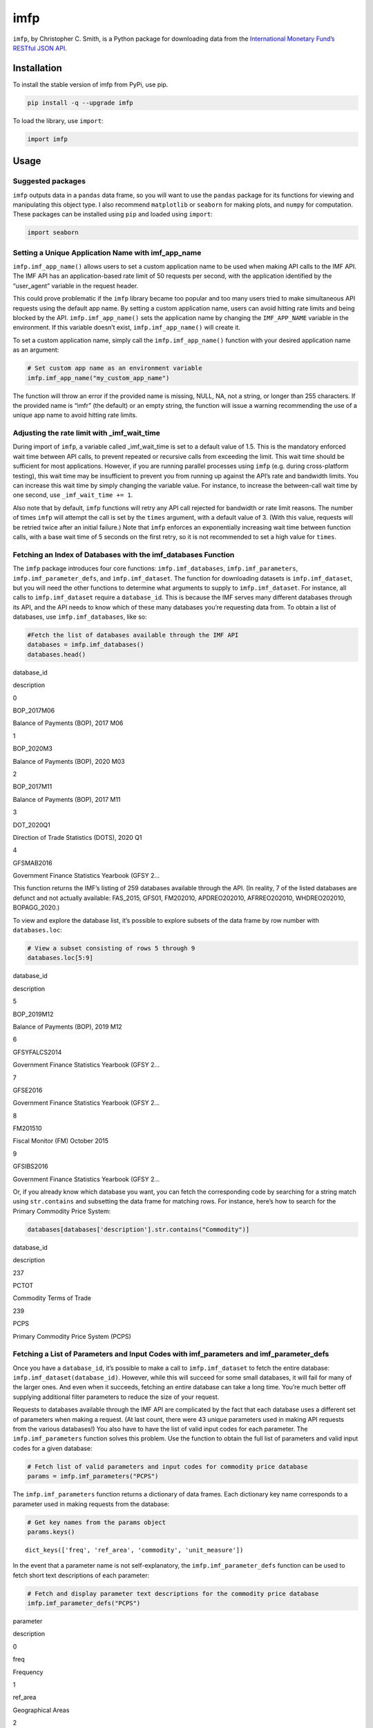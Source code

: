 imfp
====

|Tests| |PyPI Version|

``imfp``, by Christopher C. Smith, is a Python package for downloading
data from the `International Monetary Fund’s <http://data.imf.org/>`__
`RESTful JSON
API <http://datahelp.imf.org/knowledgebase/articles/667681-using-json-restful-web-service>`__.

Installation
------------

To install the stable version of imfp from PyPi, use pip.

.. code:: python

   pip install -q --upgrade imfp

To load the library, use ``import``:

.. code:: python

   import imfp

Usage
-----

Suggested packages
~~~~~~~~~~~~~~~~~~

``imfp`` outputs data in a ``pandas`` data frame, so you will want to
use the ``pandas`` package for its functions for viewing and
manipulating this object type. I also recommend ``matplotlib`` or
``seaborn`` for making plots, and ``numpy`` for computation. These
packages can be installed using ``pip`` and loaded using ``import``:

.. code:: python

   import seaborn

Setting a Unique Application Name with imf_app_name
~~~~~~~~~~~~~~~~~~~~~~~~~~~~~~~~~~~~~~~~~~~~~~~~~~~

``imfp.imf_app_name()`` allows users to set a custom application name to
be used when making API calls to the IMF API. The IMF API has an
application-based rate limit of 50 requests per second, with the
application identified by the “user_agent” variable in the request
header.

This could prove problematic if the ``imfp`` library became too popular
and too many users tried to make simultaneous API requests using the
default app name. By setting a custom application name, users can avoid
hitting rate limits and being blocked by the API.
``imfp.imf_app_name()`` sets the application name by changing the
``IMF_APP_NAME`` variable in the environment. If this variable doesn’t
exist, ``imfp.imf_app_name()`` will create it.

To set a custom application name, simply call the
``imfp.imf_app_name()`` function with your desired application name as
an argument:

.. code:: python

   # Set custom app name as an environment variable
   imfp.imf_app_name("my_custom_app_name")

The function will throw an error if the provided name is missing, NULL,
NA, not a string, or longer than 255 characters. If the provided name is
“imfr” (the default) or an empty string, the function will issue a
warning recommending the use of a unique app name to avoid hitting rate
limits.

Adjusting the rate limit with \_imf_wait_time
~~~~~~~~~~~~~~~~~~~~~~~~~~~~~~~~~~~~~~~~~~~~~

During import of ``imfp``, a variable called \_imf_wait_time is set to a
default value of 1.5. This is the mandatory enforced wait time between
API calls, to prevent repeated or recursive calls from exceeding the
limit. This wait time should be sufficient for most applications.
However, if you are running parallel processes using ``imfp``
(e.g. during cross-platform testing), this wait time may be insufficient
to prevent you from running up against the API’s rate and bandwidth
limits. You can increase this wait time by simply changing the variable
value. For instance, to increase the between-call wait time by one
second, use ``_imf_wait_time += 1``.

Also note that by default, ``imfp`` functions will retry any API call
rejected for bandwidth or rate limit reasons. The number of times
``imfp`` will attempt the call is set by the ``times`` argument, with a
default value of 3. (With this value, requests will be retried twice
after an initial failure.) Note that ``imfp`` enforces an exponentially
increasing wait time between function calls, with a base wait time of 5
seconds on the first retry, so it is not recommended to set a high value
for ``times``.

Fetching an Index of Databases with the imf_databases Function
~~~~~~~~~~~~~~~~~~~~~~~~~~~~~~~~~~~~~~~~~~~~~~~~~~~~~~~~~~~~~~

The ``imfp`` package introduces four core functions:
``imfp.imf_databases``, ``imfp.imf_parameters``,
``imfp.imf_parameter_defs``, and ``imfp.imf_dataset``. The function for
downloading datasets is ``imfp.imf_dataset``, but you will need the
other functions to determine what arguments to supply to
``imfp.imf_dataset``. For instance, all calls to ``imfp.imf_dataset``
require a ``database_id``. This is because the IMF serves many different
databases through its API, and the API needs to know which of these many
databases you’re requesting data from. To obtain a list of databases,
use ``imfp.imf_databases``, like so:

.. code:: python

   #Fetch the list of databases available through the IMF API
   databases = imfp.imf_databases()
   databases.head()

.. container::

   .. raw:: html

      <table border="1" class="dataframe">

   .. raw:: html

      <thead>

   .. raw:: html

      <tr style="text-align: right;">

   .. raw:: html

      <th>

   .. raw:: html

      </th>

   .. raw:: html

      <th>

   database_id

   .. raw:: html

      </th>

   .. raw:: html

      <th>

   description

   .. raw:: html

      </th>

   .. raw:: html

      </tr>

   .. raw:: html

      </thead>

   .. raw:: html

      <tbody>

   .. raw:: html

      <tr>

   .. raw:: html

      <th>

   0

   .. raw:: html

      </th>

   .. raw:: html

      <td>

   BOP_2017M06

   .. raw:: html

      </td>

   .. raw:: html

      <td>

   Balance of Payments (BOP), 2017 M06

   .. raw:: html

      </td>

   .. raw:: html

      </tr>

   .. raw:: html

      <tr>

   .. raw:: html

      <th>

   1

   .. raw:: html

      </th>

   .. raw:: html

      <td>

   BOP_2020M3

   .. raw:: html

      </td>

   .. raw:: html

      <td>

   Balance of Payments (BOP), 2020 M03

   .. raw:: html

      </td>

   .. raw:: html

      </tr>

   .. raw:: html

      <tr>

   .. raw:: html

      <th>

   2

   .. raw:: html

      </th>

   .. raw:: html

      <td>

   BOP_2017M11

   .. raw:: html

      </td>

   .. raw:: html

      <td>

   Balance of Payments (BOP), 2017 M11

   .. raw:: html

      </td>

   .. raw:: html

      </tr>

   .. raw:: html

      <tr>

   .. raw:: html

      <th>

   3

   .. raw:: html

      </th>

   .. raw:: html

      <td>

   DOT_2020Q1

   .. raw:: html

      </td>

   .. raw:: html

      <td>

   Direction of Trade Statistics (DOTS), 2020 Q1

   .. raw:: html

      </td>

   .. raw:: html

      </tr>

   .. raw:: html

      <tr>

   .. raw:: html

      <th>

   4

   .. raw:: html

      </th>

   .. raw:: html

      <td>

   GFSMAB2016

   .. raw:: html

      </td>

   .. raw:: html

      <td>

   Government Finance Statistics Yearbook (GFSY 2…

   .. raw:: html

      </td>

   .. raw:: html

      </tr>

   .. raw:: html

      </tbody>

   .. raw:: html

      </table>

This function returns the IMF’s listing of 259 databases available
through the API. (In reality, 7 of the listed databases are defunct and
not actually available: FAS_2015, GFS01, FM202010, APDREO202010,
AFRREO202010, WHDREO202010, BOPAGG_2020.)

To view and explore the database list, it’s possible to explore subsets
of the data frame by row number with ``databases.loc``:

.. code:: python

   # View a subset consisting of rows 5 through 9
   databases.loc[5:9]

.. container::

   .. raw:: html

      <table border="1" class="dataframe">

   .. raw:: html

      <thead>

   .. raw:: html

      <tr style="text-align: right;">

   .. raw:: html

      <th>

   .. raw:: html

      </th>

   .. raw:: html

      <th>

   database_id

   .. raw:: html

      </th>

   .. raw:: html

      <th>

   description

   .. raw:: html

      </th>

   .. raw:: html

      </tr>

   .. raw:: html

      </thead>

   .. raw:: html

      <tbody>

   .. raw:: html

      <tr>

   .. raw:: html

      <th>

   5

   .. raw:: html

      </th>

   .. raw:: html

      <td>

   BOP_2019M12

   .. raw:: html

      </td>

   .. raw:: html

      <td>

   Balance of Payments (BOP), 2019 M12

   .. raw:: html

      </td>

   .. raw:: html

      </tr>

   .. raw:: html

      <tr>

   .. raw:: html

      <th>

   6

   .. raw:: html

      </th>

   .. raw:: html

      <td>

   GFSYFALCS2014

   .. raw:: html

      </td>

   .. raw:: html

      <td>

   Government Finance Statistics Yearbook (GFSY 2…

   .. raw:: html

      </td>

   .. raw:: html

      </tr>

   .. raw:: html

      <tr>

   .. raw:: html

      <th>

   7

   .. raw:: html

      </th>

   .. raw:: html

      <td>

   GFSE2016

   .. raw:: html

      </td>

   .. raw:: html

      <td>

   Government Finance Statistics Yearbook (GFSY 2…

   .. raw:: html

      </td>

   .. raw:: html

      </tr>

   .. raw:: html

      <tr>

   .. raw:: html

      <th>

   8

   .. raw:: html

      </th>

   .. raw:: html

      <td>

   FM201510

   .. raw:: html

      </td>

   .. raw:: html

      <td>

   Fiscal Monitor (FM) October 2015

   .. raw:: html

      </td>

   .. raw:: html

      </tr>

   .. raw:: html

      <tr>

   .. raw:: html

      <th>

   9

   .. raw:: html

      </th>

   .. raw:: html

      <td>

   GFSIBS2016

   .. raw:: html

      </td>

   .. raw:: html

      <td>

   Government Finance Statistics Yearbook (GFSY 2…

   .. raw:: html

      </td>

   .. raw:: html

      </tr>

   .. raw:: html

      </tbody>

   .. raw:: html

      </table>

Or, if you already know which database you want, you can fetch the
corresponding code by searching for a string match using
``str.contains`` and subsetting the data frame for matching rows. For
instance, here’s how to search for the Primary Commodity Price System:

.. code:: python

   databases[databases['description'].str.contains("Commodity")]

.. container::

   .. raw:: html

      <table border="1" class="dataframe">

   .. raw:: html

      <thead>

   .. raw:: html

      <tr style="text-align: right;">

   .. raw:: html

      <th>

   .. raw:: html

      </th>

   .. raw:: html

      <th>

   database_id

   .. raw:: html

      </th>

   .. raw:: html

      <th>

   description

   .. raw:: html

      </th>

   .. raw:: html

      </tr>

   .. raw:: html

      </thead>

   .. raw:: html

      <tbody>

   .. raw:: html

      <tr>

   .. raw:: html

      <th>

   237

   .. raw:: html

      </th>

   .. raw:: html

      <td>

   PCTOT

   .. raw:: html

      </td>

   .. raw:: html

      <td>

   Commodity Terms of Trade

   .. raw:: html

      </td>

   .. raw:: html

      </tr>

   .. raw:: html

      <tr>

   .. raw:: html

      <th>

   239

   .. raw:: html

      </th>

   .. raw:: html

      <td>

   PCPS

   .. raw:: html

      </td>

   .. raw:: html

      <td>

   Primary Commodity Price System (PCPS)

   .. raw:: html

      </td>

   .. raw:: html

      </tr>

   .. raw:: html

      </tbody>

   .. raw:: html

      </table>

Fetching a List of Parameters and Input Codes with imf_parameters and imf_parameter_defs
~~~~~~~~~~~~~~~~~~~~~~~~~~~~~~~~~~~~~~~~~~~~~~~~~~~~~~~~~~~~~~~~~~~~~~~~~~~~~~~~~~~~~~~~

Once you have a ``database_id``, it’s possible to make a call to
``imfp.imf_dataset`` to fetch the entire database:
``imfp.imf_dataset(database_id)``. However, while this will succeed for
some small databases, it will fail for many of the larger ones. And even
when it succeeds, fetching an entire database can take a long time.
You’re much better off supplying additional filter parameters to reduce
the size of your request.

Requests to databases available through the IMF API are complicated by
the fact that each database uses a different set of parameters when
making a request. (At last count, there were 43 unique parameters used
in making API requests from the various databases!) You also have to
have the list of valid input codes for each parameter. The
``imfp.imf_parameters`` function solves this problem. Use the function
to obtain the full list of parameters and valid input codes for a given
database:

.. code:: python

   # Fetch list of valid parameters and input codes for commodity price database
   params = imfp.imf_parameters("PCPS")

The ``imfp.imf_parameters`` function returns a dictionary of data
frames. Each dictionary key name corresponds to a parameter used in
making requests from the database:

.. code:: python

   # Get key names from the params object
   params.keys()

::

   dict_keys(['freq', 'ref_area', 'commodity', 'unit_measure'])

In the event that a parameter name is not self-explanatory, the
``imfp.imf_parameter_defs`` function can be used to fetch short text
descriptions of each parameter:

.. code:: python

   # Fetch and display parameter text descriptions for the commodity price database
   imfp.imf_parameter_defs("PCPS")

.. container::

   .. raw:: html

      <table border="1" class="dataframe">

   .. raw:: html

      <thead>

   .. raw:: html

      <tr style="text-align: right;">

   .. raw:: html

      <th>

   .. raw:: html

      </th>

   .. raw:: html

      <th>

   parameter

   .. raw:: html

      </th>

   .. raw:: html

      <th>

   description

   .. raw:: html

      </th>

   .. raw:: html

      </tr>

   .. raw:: html

      </thead>

   .. raw:: html

      <tbody>

   .. raw:: html

      <tr>

   .. raw:: html

      <th>

   0

   .. raw:: html

      </th>

   .. raw:: html

      <td>

   freq

   .. raw:: html

      </td>

   .. raw:: html

      <td>

   Frequency

   .. raw:: html

      </td>

   .. raw:: html

      </tr>

   .. raw:: html

      <tr>

   .. raw:: html

      <th>

   1

   .. raw:: html

      </th>

   .. raw:: html

      <td>

   ref_area

   .. raw:: html

      </td>

   .. raw:: html

      <td>

   Geographical Areas

   .. raw:: html

      </td>

   .. raw:: html

      </tr>

   .. raw:: html

      <tr>

   .. raw:: html

      <th>

   2

   .. raw:: html

      </th>

   .. raw:: html

      <td>

   commodity

   .. raw:: html

      </td>

   .. raw:: html

      <td>

   Indicator

   .. raw:: html

      </td>

   .. raw:: html

      </tr>

   .. raw:: html

      <tr>

   .. raw:: html

      <th>

   3

   .. raw:: html

      </th>

   .. raw:: html

      <td>

   unit_measure

   .. raw:: html

      </td>

   .. raw:: html

      <td>

   Unit

   .. raw:: html

      </td>

   .. raw:: html

      </tr>

   .. raw:: html

      </tbody>

   .. raw:: html

      </table>

Each named list item is a data frame containing a vector of valid input
codes that can be used with the named parameter, and a vector of text
descriptions of what each code represents.

To access the data frame containing valid values for each parameter,
subset the ``params`` dict by the parameter name:

.. code:: python

   # View the data frame of valid input codes for the frequency parameter
   params['freq']

.. container::

   .. raw:: html

      <table border="1" class="dataframe">

   .. raw:: html

      <thead>

   .. raw:: html

      <tr style="text-align: right;">

   .. raw:: html

      <th>

   .. raw:: html

      </th>

   .. raw:: html

      <th>

   input_code

   .. raw:: html

      </th>

   .. raw:: html

      <th>

   description

   .. raw:: html

      </th>

   .. raw:: html

      </tr>

   .. raw:: html

      </thead>

   .. raw:: html

      <tbody>

   .. raw:: html

      <tr>

   .. raw:: html

      <th>

   0

   .. raw:: html

      </th>

   .. raw:: html

      <td>

   A

   .. raw:: html

      </td>

   .. raw:: html

      <td>

   Annual

   .. raw:: html

      </td>

   .. raw:: html

      </tr>

   .. raw:: html

      <tr>

   .. raw:: html

      <th>

   1

   .. raw:: html

      </th>

   .. raw:: html

      <td>

   M

   .. raw:: html

      </td>

   .. raw:: html

      <td>

   Monthly

   .. raw:: html

      </td>

   .. raw:: html

      </tr>

   .. raw:: html

      <tr>

   .. raw:: html

      <th>

   2

   .. raw:: html

      </th>

   .. raw:: html

      <td>

   Q

   .. raw:: html

      </td>

   .. raw:: html

      <td>

   Quarterly

   .. raw:: html

      </td>

   .. raw:: html

      </tr>

   .. raw:: html

      </tbody>

   .. raw:: html

      </table>

Viewing Data Frames
~~~~~~~~~~~~~~~~~~~

Note that ``pandas`` data frames in Python can be a little difficult to
work with, because Python doesn’t have a built-in variable explorer. If
you’re doing data science, I recommend using an IDE like RStudio or
Spyder that has a built-in variable explorer. However, if you don’t have
a variable explorer, you can prevent Python from truncating data frames
using the ``options`` in ``pandas``. For instance, to increase the
maximum allowed column width to 100 characters, we can use
``pandas.options.display.max_colwidth = 100``.

Alternatively, it’s possible to open the data frame in a new window to
view it in full:

.. code:: python

   import imfp
   import tempfile
   import webbrowser

   # Define a simple function to view data frame in a browser window
   def View(df):
       html = df.to_html()
       with tempfile.NamedTemporaryFile('w', delete=False, suffix='.html') as f:
           url = 'file://' + f.name
           f.write(html)
       webbrowser.open(url)

   # Open data frame in a new browser window using the function
   df = imfp.imf_databases()
   View(df)

Supplying Parameter Arguments to imf_dataset: A Tale of Two Workflows
~~~~~~~~~~~~~~~~~~~~~~~~~~~~~~~~~~~~~~~~~~~~~~~~~~~~~~~~~~~~~~~~~~~~~

There are two ways to supply parameters to ``imfp.imf_dataset``: by
supplying list arguments or by supplying a modified parameters dict. The
list arguments workflow will be more intuitive for most users, but the
dict argument workflow requires a little less code.

The List Arguments Workflow
^^^^^^^^^^^^^^^^^^^^^^^^^^^

To supply list arguments, just find the codes you want and supply them
to ``imfp.imf_dataset`` using the parameter name as the argument name.
The example below shows how to request 2000–2015 annual coal prices from
the Primary Commodity Price System database:

.. code:: python

   # Fetch the 'freq' input code for annual frequency
   selected_freq = list(
       params['freq']['input_code'][params['freq']['description'].str.contains("Annual")]
   )

   # Fetch the 'commodity' input code for coal
   selected_commodity = list(
       params['commodity']['input_code'][params['commodity']['description'].str.contains("Coal")]
   )

   # Fetch the 'unit_measure' input code for index
   selected_unit_measure = list(
       params['unit_measure']['input_code'][params['unit_measure']['description'].str.contains("Index")]
   )

   # Request data from the API
   df = imfp.imf_dataset(database_id = "PCPS",
            freq = selected_freq, commodity = selected_commodity,
            unit_measure = selected_unit_measure,
            start_year = 2000, end_year = 2015)

   # Display the first few entries in the retrieved data frame
   df.head()

.. container::

   .. raw:: html

      <table border="1" class="dataframe">

   .. raw:: html

      <thead>

   .. raw:: html

      <tr style="text-align: right;">

   .. raw:: html

      <th>

   .. raw:: html

      </th>

   .. raw:: html

      <th>

   freq

   .. raw:: html

      </th>

   .. raw:: html

      <th>

   ref_area

   .. raw:: html

      </th>

   .. raw:: html

      <th>

   commodity

   .. raw:: html

      </th>

   .. raw:: html

      <th>

   unit_measure

   .. raw:: html

      </th>

   .. raw:: html

      <th>

   unit_mult

   .. raw:: html

      </th>

   .. raw:: html

      <th>

   time_format

   .. raw:: html

      </th>

   .. raw:: html

      <th>

   time_period

   .. raw:: html

      </th>

   .. raw:: html

      <th>

   obs_value

   .. raw:: html

      </th>

   .. raw:: html

      </tr>

   .. raw:: html

      </thead>

   .. raw:: html

      <tbody>

   .. raw:: html

      <tr>

   .. raw:: html

      <th>

   0

   .. raw:: html

      </th>

   .. raw:: html

      <td>

   A

   .. raw:: html

      </td>

   .. raw:: html

      <td>

   W00

   .. raw:: html

      </td>

   .. raw:: html

      <td>

   PCOAL

   .. raw:: html

      </td>

   .. raw:: html

      <td>

   IX

   .. raw:: html

      </td>

   .. raw:: html

      <td>

   0

   .. raw:: html

      </td>

   .. raw:: html

      <td>

   P1Y

   .. raw:: html

      </td>

   .. raw:: html

      <td>

   2000

   .. raw:: html

      </td>

   .. raw:: html

      <td>

   39.3510230293202

   .. raw:: html

      </td>

   .. raw:: html

      </tr>

   .. raw:: html

      <tr>

   .. raw:: html

      <th>

   1

   .. raw:: html

      </th>

   .. raw:: html

      <td>

   A

   .. raw:: html

      </td>

   .. raw:: html

      <td>

   W00

   .. raw:: html

      </td>

   .. raw:: html

      <td>

   PCOAL

   .. raw:: html

      </td>

   .. raw:: html

      <td>

   IX

   .. raw:: html

      </td>

   .. raw:: html

      <td>

   0

   .. raw:: html

      </td>

   .. raw:: html

      <td>

   P1Y

   .. raw:: html

      </td>

   .. raw:: html

      <td>

   2001

   .. raw:: html

      </td>

   .. raw:: html

      <td>

   49.3378587284039

   .. raw:: html

      </td>

   .. raw:: html

      </tr>

   .. raw:: html

      <tr>

   .. raw:: html

      <th>

   2

   .. raw:: html

      </th>

   .. raw:: html

      <td>

   A

   .. raw:: html

      </td>

   .. raw:: html

      <td>

   W00

   .. raw:: html

      </td>

   .. raw:: html

      <td>

   PCOAL

   .. raw:: html

      </td>

   .. raw:: html

      <td>

   IX

   .. raw:: html

      </td>

   .. raw:: html

      <td>

   0

   .. raw:: html

      </td>

   .. raw:: html

      <td>

   P1Y

   .. raw:: html

      </td>

   .. raw:: html

      <td>

   2002

   .. raw:: html

      </td>

   .. raw:: html

      <td>

   39.4949091648006

   .. raw:: html

      </td>

   .. raw:: html

      </tr>

   .. raw:: html

      <tr>

   .. raw:: html

      <th>

   3

   .. raw:: html

      </th>

   .. raw:: html

      <td>

   A

   .. raw:: html

      </td>

   .. raw:: html

      <td>

   W00

   .. raw:: html

      </td>

   .. raw:: html

      <td>

   PCOAL

   .. raw:: html

      </td>

   .. raw:: html

      <td>

   IX

   .. raw:: html

      </td>

   .. raw:: html

      <td>

   0

   .. raw:: html

      </td>

   .. raw:: html

      <td>

   P1Y

   .. raw:: html

      </td>

   .. raw:: html

      <td>

   2003

   .. raw:: html

      </td>

   .. raw:: html

      <td>

   43.2878876950788

   .. raw:: html

      </td>

   .. raw:: html

      </tr>

   .. raw:: html

      <tr>

   .. raw:: html

      <th>

   4

   .. raw:: html

      </th>

   .. raw:: html

      <td>

   A

   .. raw:: html

      </td>

   .. raw:: html

      <td>

   W00

   .. raw:: html

      </td>

   .. raw:: html

      <td>

   PCOAL

   .. raw:: html

      </td>

   .. raw:: html

      <td>

   IX

   .. raw:: html

      </td>

   .. raw:: html

      <td>

   0

   .. raw:: html

      </td>

   .. raw:: html

      <td>

   P1Y

   .. raw:: html

      </td>

   .. raw:: html

      <td>

   2004

   .. raw:: html

      </td>

   .. raw:: html

      <td>

   82.9185858052862

   .. raw:: html

      </td>

   .. raw:: html

      </tr>

   .. raw:: html

      </tbody>

   .. raw:: html

      </table>

The Parameters Argument Workflow
^^^^^^^^^^^^^^^^^^^^^^^^^^^^^^^^

To supply a list object, modify each data frame in the ``params`` list
object to retain only the rows you want, and then supply the modified
list object to ``imfp.imf_dataset`` as its parameters argument. Here is
how to make the same request for annual coal price data using a
parameters list:

.. code:: python

   # Fetch the 'freq' input code for annual frequency
   params['freq'] = params['freq'][params['freq']['description'].str.contains("Annual")]

   # Fetch the 'commodity' input code(s) for coal
   params['commodity'] = params['commodity'][params['commodity']['description'].str.contains("Coal")]

   # Fetch the 'unit_measure' input code for index
   params['unit_measure'] = params['unit_measure'][params['unit_measure']['description'].str.contains("Index")]

   # Request data from the API
   df = imfp.imf_dataset(database_id = "PCPS",
            parameters = params,
            start_year = 2000, end_year = 2015)

   # Display the first few entries in the retrieved data frame
   df.head()

.. container::

   .. raw:: html

      <table border="1" class="dataframe">

   .. raw:: html

      <thead>

   .. raw:: html

      <tr style="text-align: right;">

   .. raw:: html

      <th>

   .. raw:: html

      </th>

   .. raw:: html

      <th>

   freq

   .. raw:: html

      </th>

   .. raw:: html

      <th>

   ref_area

   .. raw:: html

      </th>

   .. raw:: html

      <th>

   commodity

   .. raw:: html

      </th>

   .. raw:: html

      <th>

   unit_measure

   .. raw:: html

      </th>

   .. raw:: html

      <th>

   unit_mult

   .. raw:: html

      </th>

   .. raw:: html

      <th>

   time_format

   .. raw:: html

      </th>

   .. raw:: html

      <th>

   time_period

   .. raw:: html

      </th>

   .. raw:: html

      <th>

   obs_value

   .. raw:: html

      </th>

   .. raw:: html

      </tr>

   .. raw:: html

      </thead>

   .. raw:: html

      <tbody>

   .. raw:: html

      <tr>

   .. raw:: html

      <th>

   0

   .. raw:: html

      </th>

   .. raw:: html

      <td>

   A

   .. raw:: html

      </td>

   .. raw:: html

      <td>

   W00

   .. raw:: html

      </td>

   .. raw:: html

      <td>

   PCOAL

   .. raw:: html

      </td>

   .. raw:: html

      <td>

   IX

   .. raw:: html

      </td>

   .. raw:: html

      <td>

   0

   .. raw:: html

      </td>

   .. raw:: html

      <td>

   P1Y

   .. raw:: html

      </td>

   .. raw:: html

      <td>

   2000

   .. raw:: html

      </td>

   .. raw:: html

      <td>

   39.3510230293202

   .. raw:: html

      </td>

   .. raw:: html

      </tr>

   .. raw:: html

      <tr>

   .. raw:: html

      <th>

   1

   .. raw:: html

      </th>

   .. raw:: html

      <td>

   A

   .. raw:: html

      </td>

   .. raw:: html

      <td>

   W00

   .. raw:: html

      </td>

   .. raw:: html

      <td>

   PCOAL

   .. raw:: html

      </td>

   .. raw:: html

      <td>

   IX

   .. raw:: html

      </td>

   .. raw:: html

      <td>

   0

   .. raw:: html

      </td>

   .. raw:: html

      <td>

   P1Y

   .. raw:: html

      </td>

   .. raw:: html

      <td>

   2001

   .. raw:: html

      </td>

   .. raw:: html

      <td>

   49.3378587284039

   .. raw:: html

      </td>

   .. raw:: html

      </tr>

   .. raw:: html

      <tr>

   .. raw:: html

      <th>

   2

   .. raw:: html

      </th>

   .. raw:: html

      <td>

   A

   .. raw:: html

      </td>

   .. raw:: html

      <td>

   W00

   .. raw:: html

      </td>

   .. raw:: html

      <td>

   PCOAL

   .. raw:: html

      </td>

   .. raw:: html

      <td>

   IX

   .. raw:: html

      </td>

   .. raw:: html

      <td>

   0

   .. raw:: html

      </td>

   .. raw:: html

      <td>

   P1Y

   .. raw:: html

      </td>

   .. raw:: html

      <td>

   2002

   .. raw:: html

      </td>

   .. raw:: html

      <td>

   39.4949091648006

   .. raw:: html

      </td>

   .. raw:: html

      </tr>

   .. raw:: html

      <tr>

   .. raw:: html

      <th>

   3

   .. raw:: html

      </th>

   .. raw:: html

      <td>

   A

   .. raw:: html

      </td>

   .. raw:: html

      <td>

   W00

   .. raw:: html

      </td>

   .. raw:: html

      <td>

   PCOAL

   .. raw:: html

      </td>

   .. raw:: html

      <td>

   IX

   .. raw:: html

      </td>

   .. raw:: html

      <td>

   0

   .. raw:: html

      </td>

   .. raw:: html

      <td>

   P1Y

   .. raw:: html

      </td>

   .. raw:: html

      <td>

   2003

   .. raw:: html

      </td>

   .. raw:: html

      <td>

   43.2878876950788

   .. raw:: html

      </td>

   .. raw:: html

      </tr>

   .. raw:: html

      <tr>

   .. raw:: html

      <th>

   4

   .. raw:: html

      </th>

   .. raw:: html

      <td>

   A

   .. raw:: html

      </td>

   .. raw:: html

      <td>

   W00

   .. raw:: html

      </td>

   .. raw:: html

      <td>

   PCOAL

   .. raw:: html

      </td>

   .. raw:: html

      <td>

   IX

   .. raw:: html

      </td>

   .. raw:: html

      <td>

   0

   .. raw:: html

      </td>

   .. raw:: html

      <td>

   P1Y

   .. raw:: html

      </td>

   .. raw:: html

      <td>

   2004

   .. raw:: html

      </td>

   .. raw:: html

      <td>

   82.9185858052862

   .. raw:: html

      </td>

   .. raw:: html

      </tr>

   .. raw:: html

      </tbody>

   .. raw:: html

      </table>

Working with the Returned Data Frame
~~~~~~~~~~~~~~~~~~~~~~~~~~~~~~~~~~~~

Note that all columns in the returned data frame are character vectors,
and that to plot the series we will need to convert to valid numeric or
date formats. Using ``seaborn`` with ``hue``, we can plot different
indicators in different colors:

.. code:: python

   # Convert obs_value to numeric and time_period to integer year
   df = df.astype({"time_period" : int, "obs_value" : float})

   # Plot prices of different commodities in different colors with seaborn
   seaborn.lineplot(data=df, x='time_period', y='obs_value', hue='commodity');

.. figure:: README_files/plot.png
   :alt: png

   png

Also note that the returned data frame has mysterious-looking codes as
values in some columns.

Codes in the ``time_format`` column are ISO 8601 duration codes. In this
case, “P1Y” means “periods of 1 year.” The ``unit_mult`` column
represents the number of zeroes you should add to the value column. For
instance, if value is in millions, then the unit multiplier will be 6.
If in billions, then the unit multiplier will be 9.

The meanings of the other codes are stored in our ``params`` object and
can be fetched with a join. For instance to fetch the meaning of the
``ref_area`` code “W00”, we can perform a left join with the
``params['ref_area']`` data frame and use select to replace ``ref_area``
with the parameter description:

.. code:: python

   # Join df with params['ref_area'] to fetch code description
   df = df.merge(params['ref_area'], left_on='ref_area',right_on='input_code',how='left')

   # Drop redundant columns and rename description column
   df = df.drop(columns=['ref_area','input_code']).rename(columns={"description":"ref_area"})

   # View first few columns in the modified data frame
   df.head()

.. container::

   .. raw:: html

      <table border="1" class="dataframe">

   .. raw:: html

      <thead>

   .. raw:: html

      <tr style="text-align: right;">

   .. raw:: html

      <th>

   .. raw:: html

      </th>

   .. raw:: html

      <th>

   freq

   .. raw:: html

      </th>

   .. raw:: html

      <th>

   commodity

   .. raw:: html

      </th>

   .. raw:: html

      <th>

   unit_measure

   .. raw:: html

      </th>

   .. raw:: html

      <th>

   unit_mult

   .. raw:: html

      </th>

   .. raw:: html

      <th>

   time_format

   .. raw:: html

      </th>

   .. raw:: html

      <th>

   time_period

   .. raw:: html

      </th>

   .. raw:: html

      <th>

   obs_value

   .. raw:: html

      </th>

   .. raw:: html

      <th>

   ref_area

   .. raw:: html

      </th>

   .. raw:: html

      </tr>

   .. raw:: html

      </thead>

   .. raw:: html

      <tbody>

   .. raw:: html

      <tr>

   .. raw:: html

      <th>

   0

   .. raw:: html

      </th>

   .. raw:: html

      <td>

   A

   .. raw:: html

      </td>

   .. raw:: html

      <td>

   PCOAL

   .. raw:: html

      </td>

   .. raw:: html

      <td>

   IX

   .. raw:: html

      </td>

   .. raw:: html

      <td>

   0

   .. raw:: html

      </td>

   .. raw:: html

      <td>

   P1Y

   .. raw:: html

      </td>

   .. raw:: html

      <td>

   2000

   .. raw:: html

      </td>

   .. raw:: html

      <td>

   39.351023

   .. raw:: html

      </td>

   .. raw:: html

      <td>

   All Countries, excluding the IO

   .. raw:: html

      </td>

   .. raw:: html

      </tr>

   .. raw:: html

      <tr>

   .. raw:: html

      <th>

   1

   .. raw:: html

      </th>

   .. raw:: html

      <td>

   A

   .. raw:: html

      </td>

   .. raw:: html

      <td>

   PCOAL

   .. raw:: html

      </td>

   .. raw:: html

      <td>

   IX

   .. raw:: html

      </td>

   .. raw:: html

      <td>

   0

   .. raw:: html

      </td>

   .. raw:: html

      <td>

   P1Y

   .. raw:: html

      </td>

   .. raw:: html

      <td>

   2001

   .. raw:: html

      </td>

   .. raw:: html

      <td>

   49.337859

   .. raw:: html

      </td>

   .. raw:: html

      <td>

   All Countries, excluding the IO

   .. raw:: html

      </td>

   .. raw:: html

      </tr>

   .. raw:: html

      <tr>

   .. raw:: html

      <th>

   2

   .. raw:: html

      </th>

   .. raw:: html

      <td>

   A

   .. raw:: html

      </td>

   .. raw:: html

      <td>

   PCOAL

   .. raw:: html

      </td>

   .. raw:: html

      <td>

   IX

   .. raw:: html

      </td>

   .. raw:: html

      <td>

   0

   .. raw:: html

      </td>

   .. raw:: html

      <td>

   P1Y

   .. raw:: html

      </td>

   .. raw:: html

      <td>

   2002

   .. raw:: html

      </td>

   .. raw:: html

      <td>

   39.494909

   .. raw:: html

      </td>

   .. raw:: html

      <td>

   All Countries, excluding the IO

   .. raw:: html

      </td>

   .. raw:: html

      </tr>

   .. raw:: html

      <tr>

   .. raw:: html

      <th>

   3

   .. raw:: html

      </th>

   .. raw:: html

      <td>

   A

   .. raw:: html

      </td>

   .. raw:: html

      <td>

   PCOAL

   .. raw:: html

      </td>

   .. raw:: html

      <td>

   IX

   .. raw:: html

      </td>

   .. raw:: html

      <td>

   0

   .. raw:: html

      </td>

   .. raw:: html

      <td>

   P1Y

   .. raw:: html

      </td>

   .. raw:: html

      <td>

   2003

   .. raw:: html

      </td>

   .. raw:: html

      <td>

   43.287888

   .. raw:: html

      </td>

   .. raw:: html

      <td>

   All Countries, excluding the IO

   .. raw:: html

      </td>

   .. raw:: html

      </tr>

   .. raw:: html

      <tr>

   .. raw:: html

      <th>

   4

   .. raw:: html

      </th>

   .. raw:: html

      <td>

   A

   .. raw:: html

      </td>

   .. raw:: html

      <td>

   PCOAL

   .. raw:: html

      </td>

   .. raw:: html

      <td>

   IX

   .. raw:: html

      </td>

   .. raw:: html

      <td>

   0

   .. raw:: html

      </td>

   .. raw:: html

      <td>

   P1Y

   .. raw:: html

      </td>

   .. raw:: html

      <td>

   2004

   .. raw:: html

      </td>

   .. raw:: html

      <td>

   82.918586

   .. raw:: html

      </td>

   .. raw:: html

      <td>

   All Countries, excluding the IO

   .. raw:: html

      </td>

   .. raw:: html

      </tr>

   .. raw:: html

      </tbody>

   .. raw:: html

      </table>

.. |Tests| image:: https://github.com/chriscarrollsmith/imfp/actions/workflows/actions.yml/badge.svg
   :target: https://github.com/chriscarrollsmith/imfp/actions/workflows/actions.yml
.. |PyPI Version| image:: https://img.shields.io/pypi/v/imfp.svg
   :target: https://pypi.python.org/pypi/imfp
